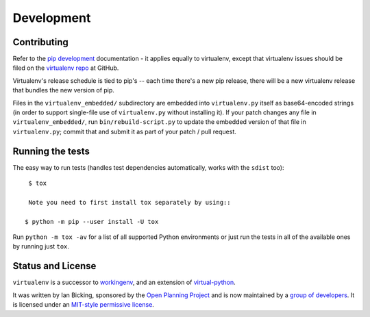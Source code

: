 Development
===========

Contributing
------------

Refer to the `pip development`_ documentation - it applies equally to
virtualenv, except that virtualenv issues should be filed on the `virtualenv
repo`_ at GitHub.

Virtualenv's release schedule is tied to pip's -- each time there's a new pip
release, there will be a new virtualenv release that bundles the new version of
pip.

Files in the ``virtualenv_embedded/`` subdirectory are embedded into
``virtualenv.py`` itself as base64-encoded strings (in order to support
single-file use of ``virtualenv.py`` without installing it). If your patch
changes any file in ``virtualenv_embedded/``, run ``bin/rebuild-script.py`` to
update the embedded version of that file in ``virtualenv.py``; commit that and
submit it as part of your patch / pull request.

.. _pip development: https://pip.pypa.io/en/latest/development/
.. _virtualenv repo: https://github.com/pypa/virtualenv/

Running the tests
-----------------

The easy way to run tests (handles test dependencies automatically, works with the ``sdist`` too)::

    $ tox

    Note you need to first install tox separately by using::

   $ python -m pip --user install -U tox

Run ``python -m tox -av`` for a list of all supported Python environments or just run the
tests in all of the available ones by running just ``tox``.

Status and License
------------------

``virtualenv`` is a successor to `workingenv
<http://cheeseshop.python.org/pypi/workingenv.py>`_, and an extension
of `virtual-python
<http://peak.telecommunity.com/DevCenter/EasyInstall#creating-a-virtual-python>`_.

It was written by Ian Bicking, sponsored by the `Open Planning
Project <http://openplans.org>`_ and is now maintained by a
`group of developers <https://github.com/pypa/virtualenv/raw/master/AUTHORS.txt>`_.
It is licensed under an
`MIT-style permissive license <https://github.com/pypa/virtualenv/raw/master/LICENSE.txt>`_.
